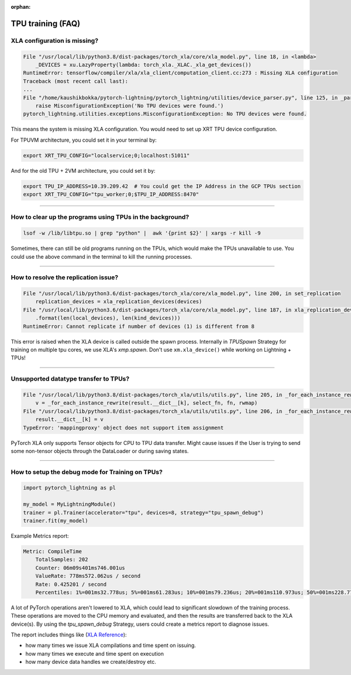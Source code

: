 :orphan:

.. _tpu_faq:

TPU training (FAQ)
==================

*****************************
XLA configuration is missing?
*****************************

.. code-block::

    File "/usr/local/lib/python3.8/dist-packages/torch_xla/core/xla_model.py", line 18, in <lambda>
        _DEVICES = xu.LazyProperty(lambda: torch_xla._XLAC._xla_get_devices())
    RuntimeError: tensorflow/compiler/xla/xla_client/computation_client.cc:273 : Missing XLA configuration
    Traceback (most recent call last):
    ...
    File "/home/kaushikbokka/pytorch-lightning/pytorch_lightning/utilities/device_parser.py", line 125, in _parse_tpu_cores
        raise MisconfigurationException('No TPU devices were found.')
    pytorch_lightning.utilities.exceptions.MisconfigurationException: No TPU devices were found.

This means the system is missing XLA configuration. You would need to set up XRT TPU device configuration.

For TPUVM architecture, you could set it in your terminal by:

.. code-block:: bash

    export XRT_TPU_CONFIG="localservice;0;localhost:51011"

And for the old TPU + 2VM architecture, you could set it by:

.. code-block:: bash

    export TPU_IP_ADDRESS=10.39.209.42  # You could get the IP Address in the GCP TPUs section
    export XRT_TPU_CONFIG="tpu_worker;0;$TPU_IP_ADDRESS:8470"

----

**********************************************************
How to clear up the programs using TPUs in the background?
**********************************************************

.. code-block:: bash

    lsof -w /lib/libtpu.so | grep "python" |  awk '{print $2}' | xargs -r kill -9

Sometimes, there can still be old programs running on the TPUs, which would make the TPUs unavailable to use. You could use the above command in the terminal to kill the running processes.

----

*************************************
How to resolve the replication issue?
*************************************

.. code-block::

    File "/usr/local/lib/python3.6/dist-packages/torch_xla/core/xla_model.py", line 200, in set_replication
        replication_devices = xla_replication_devices(devices)
    File "/usr/local/lib/python3.6/dist-packages/torch_xla/core/xla_model.py", line 187, in xla_replication_devices
        .format(len(local_devices), len(kind_devices)))
    RuntimeError: Cannot replicate if number of devices (1) is different from 8

This error is raised when the XLA device is called outside the spawn process. Internally in `TPUSpawn` Strategy for training on multiple tpu cores, we use XLA's `xmp.spawn`.
Don't use ``xm.xla_device()`` while working on Lightning + TPUs!

----

**************************************
Unsupported datatype transfer to TPUs?
**************************************

.. code-block::

    File "/usr/local/lib/python3.8/dist-packages/torch_xla/utils/utils.py", line 205, in _for_each_instance_rewrite
        v = _for_each_instance_rewrite(result.__dict__[k], select_fn, fn, rwmap)
    File "/usr/local/lib/python3.8/dist-packages/torch_xla/utils/utils.py", line 206, in _for_each_instance_rewrite
        result.__dict__[k] = v
    TypeError: 'mappingproxy' object does not support item assignment

PyTorch XLA only supports Tensor objects for CPU to TPU data transfer. Might cause issues if the User is trying to send some non-tensor objects through the DataLoader or during saving states.

----

*************************************************
How to setup the debug mode for Training on TPUs?
*************************************************

.. code-block:: python

    import pytorch_lightning as pl

    my_model = MyLightningModule()
    trainer = pl.Trainer(accelerator="tpu", devices=8, strategy="tpu_spawn_debug")
    trainer.fit(my_model)

Example Metrics report:

.. code-block::

    Metric: CompileTime
        TotalSamples: 202
        Counter: 06m09s401ms746.001us
        ValueRate: 778ms572.062us / second
        Rate: 0.425201 / second
        Percentiles: 1%=001ms32.778us; 5%=001ms61.283us; 10%=001ms79.236us; 20%=001ms110.973us; 50%=001ms228.773us; 80%=001ms339.183us; 90%=001ms434.305us; 95%=002ms921.063us; 99%=21s102ms853.173us


A lot of PyTorch operations aren't lowered to XLA, which could lead to significant slowdown of the training process.
These operations are moved to the CPU memory and evaluated, and then the results are transferred back to the XLA device(s).
By using the `tpu_spawn_debug` Strategy, users could create a metrics report to diagnose issues.

The report includes things like (`XLA Reference <https://github.com/pytorch/xla/blob/master/TROUBLESHOOTING.md#troubleshooting>`_):

* how many times we issue XLA compilations and time spent on issuing.
* how many times we execute and time spent on execution
* how many device data handles we create/destroy etc.
